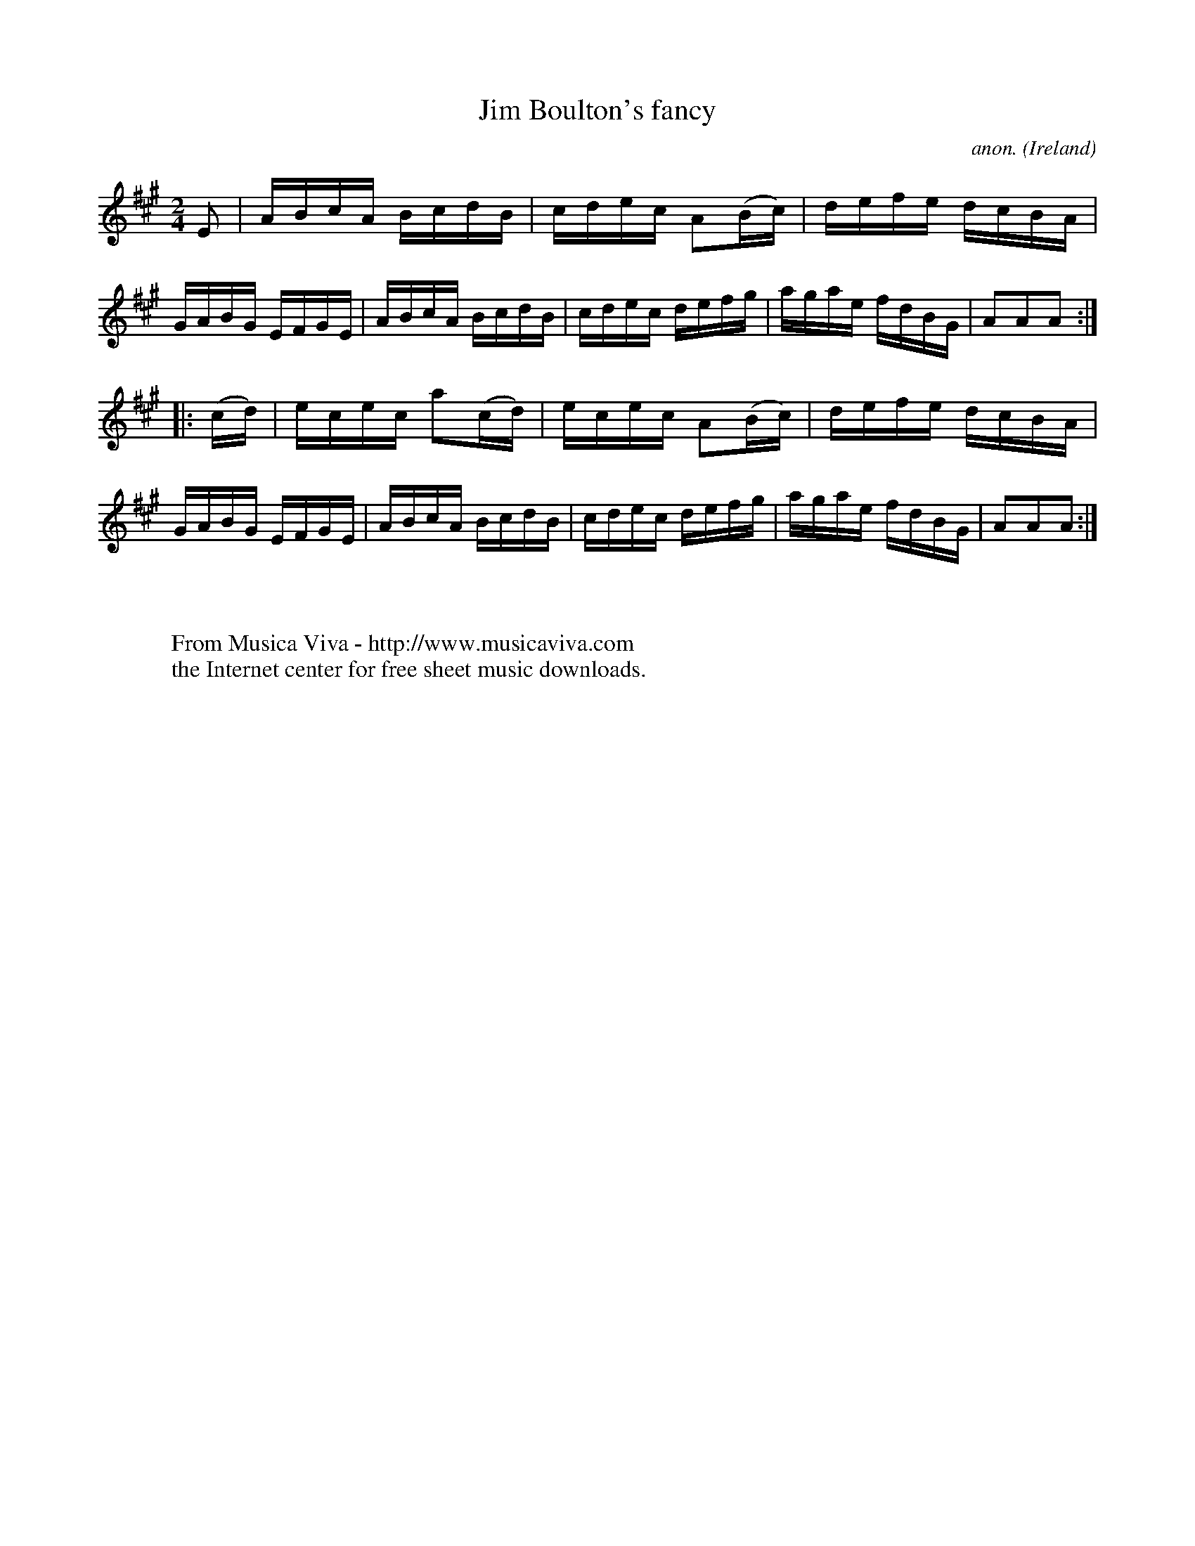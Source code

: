 X:928
T:Jim Boulton's fancy
C:anon.
O:Ireland
B:Francis O'Neill: "The Dance Music of Ireland" (1907) no. 928
R:Hornpipe
Z:Transcribed by Frank Nordberg - http://www.musicaviva.com
F:http://www.musicaviva.com/abc/tunes/ireland/oneill-1001/0928/oneill-1001-0928-1.abc
M:2/4
L:1/16
K:A
E2|ABcA BcdB|cdec A2(Bc)|defe dcBA|GABG EFGE|ABcA BcdB|cdec defg|agae fdBG|A2A2A2:|
|:(cd)|ecec a2(cd)|ecec A2(Bc)|defe dcBA|GABG EFGE|ABcA BcdB|cdec defg|agae fdBG|A2A2A2:|
W:
W:
W:  From Musica Viva - http://www.musicaviva.com
W:  the Internet center for free sheet music downloads.
